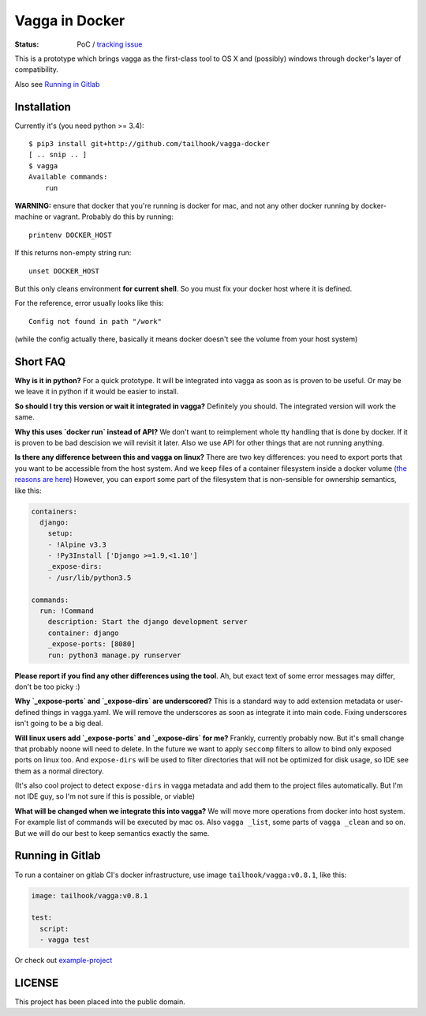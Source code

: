 ===============
Vagga in Docker
===============

:Status: PoC / `tracking issue`_

This is a prototype which brings vagga as the first-class tool to OS X and
(possibly) windows through docker's layer of compatibility.

Also see `Running in Gitlab`_

.. _tracking issue: https://github.com/tailhook/vagga-docker/issues/1

Installation
============

Currently it's (you need python >= 3.4)::

    $ pip3 install git+http://github.com/tailhook/vagga-docker
    [ .. snip .. ]
    $ vagga
    Available commands:
        run

.. _docker-for-mac:

**WARNING:** ensure that docker that you're running is docker for mac, and
not any other docker running by docker-machine or vagrant. Probably do this
by running::

    printenv DOCKER_HOST

If this returns non-empty string run::

    unset DOCKER_HOST

But this only cleans environment **for current shell**. So you must fix your
docker host where it is defined.

For the reference, error usually looks like this::

   Config not found in path "/work"

(while the config actually there, basically it means docker doesn't see the
volume from your host system)


Short FAQ
=========

**Why is it in python?** For a quick prototype. It will be integrated into
vagga as soon as is proven to be useful. Or may be we leave it in python if
it would be easier to install.

**So should I try this version or wait it integrated in vagga?** Definitely you
should. The integrated version will work the same.

**Why this uses `docker run` instead of API?** We don't want to reimplement
whole tty handling that is done by docker. If it is proven to be bad descision
we will revisit it later. Also we use API for other things that are not
running anything.

**Is there any difference between this and vagga on linux?** There are two key
differences: you need to export ports that you want to be accessible from the
host system. And we keep files of a container filesystem inside a docker
volume (`the reasons are here`__) However, you can export some part of the
filesystem that is non-sensible for ownership semantics, like this:

__ https://github.com/tailhook/vagga/issues/269

.. code-block:: yaml

    containers:
      django:
        setup:
        - !Alpine v3.3
        - !Py3Install ['Django >=1.9,<1.10']
        _expose-dirs:
        - /usr/lib/python3.5

    commands:
      run: !Command
        description: Start the django development server
        container: django
        _expose-ports: [8080]
        run: python3 manage.py runserver

**Please report if you find any other differences using the tool**. Ah, but
exact text of some error messages may differ, don't be too picky :)

**Why `_expose-ports` and `_expose-dirs` are underscored?** This is a standard
way to add extension metadata or user-defined things in vagga.yaml. We will
remove the underscores as soon as integrate it into main code. Fixing
underscores isn't going to be a big deal.

**Will linux users add `_expose-ports` and `_expose-dirs` for me?** Frankly,
currently probably now. But it's small change that probably noone will need
to delete. In the future we want to apply ``seccomp`` filters to allow to bind
only exposed ports on linux too. And ``expose-dirs`` will be used to filter
directories that will not be optimized for disk usage, so IDE see them as a
normal directory.

(It's also cool project to detect ``expose-dirs`` in vagga metadata and add
them to the project files automatically. But I'm not IDE guy, so I'm not sure
if this is possible, or viable)

**What will be changed when we integrate this into vagga?** We will move more
operations from docker into host system. For example list of commands will
be executed by mac os. Also ``vagga _list``, some parts of ``vagga _clean`` and
so on. But we will do our best to keep semantics exactly the same.


Running in Gitlab
=================

To run a container on gitlab CI's docker infrastructure,
use image ``tailhook/vagga:v0.8.1``, like this:

.. code-block:: yaml

    image: tailhook/vagga:v0.8.1

    test:
      script:
      - vagga test

Or check out `example-project <https://gitlab.com/tailhook/test_ci>`_


LICENSE
=======

This project has been placed into the public domain.

